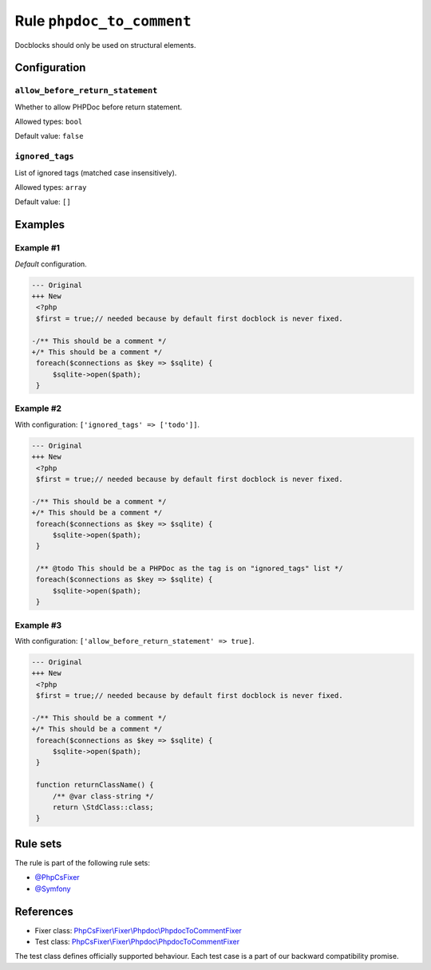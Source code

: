 ==========================
Rule ``phpdoc_to_comment``
==========================

Docblocks should only be used on structural elements.

Configuration
-------------

``allow_before_return_statement``
~~~~~~~~~~~~~~~~~~~~~~~~~~~~~~~~~

Whether to allow PHPDoc before return statement.

Allowed types: ``bool``

Default value: ``false``

``ignored_tags``
~~~~~~~~~~~~~~~~

List of ignored tags (matched case insensitively).

Allowed types: ``array``

Default value: ``[]``

Examples
--------

Example #1
~~~~~~~~~~

*Default* configuration.

.. code-block:: diff

   --- Original
   +++ New
    <?php
    $first = true;// needed because by default first docblock is never fixed.

   -/** This should be a comment */
   +/* This should be a comment */
    foreach($connections as $key => $sqlite) {
        $sqlite->open($path);
    }

Example #2
~~~~~~~~~~

With configuration: ``['ignored_tags' => ['todo']]``.

.. code-block:: diff

   --- Original
   +++ New
    <?php
    $first = true;// needed because by default first docblock is never fixed.

   -/** This should be a comment */
   +/* This should be a comment */
    foreach($connections as $key => $sqlite) {
        $sqlite->open($path);
    }

    /** @todo This should be a PHPDoc as the tag is on "ignored_tags" list */
    foreach($connections as $key => $sqlite) {
        $sqlite->open($path);
    }

Example #3
~~~~~~~~~~

With configuration: ``['allow_before_return_statement' => true]``.

.. code-block:: diff

   --- Original
   +++ New
    <?php
    $first = true;// needed because by default first docblock is never fixed.

   -/** This should be a comment */
   +/* This should be a comment */
    foreach($connections as $key => $sqlite) {
        $sqlite->open($path);
    }

    function returnClassName() {
        /** @var class-string */
        return \StdClass::class;
    }

Rule sets
---------

The rule is part of the following rule sets:

- `@PhpCsFixer <./../../ruleSets/PhpCsFixer.rst>`_
- `@Symfony <./../../ruleSets/Symfony.rst>`_

References
----------

- Fixer class: `PhpCsFixer\\Fixer\\Phpdoc\\PhpdocToCommentFixer <./../../../src/Fixer/Phpdoc/PhpdocToCommentFixer.php>`_
- Test class: `PhpCsFixer\\Fixer\\Phpdoc\\PhpdocToCommentFixer <./../../../tests/Fixer/Phpdoc/PhpdocToCommentFixerTest.php>`_

The test class defines officially supported behaviour. Each test case is a part of our backward compatibility promise.
